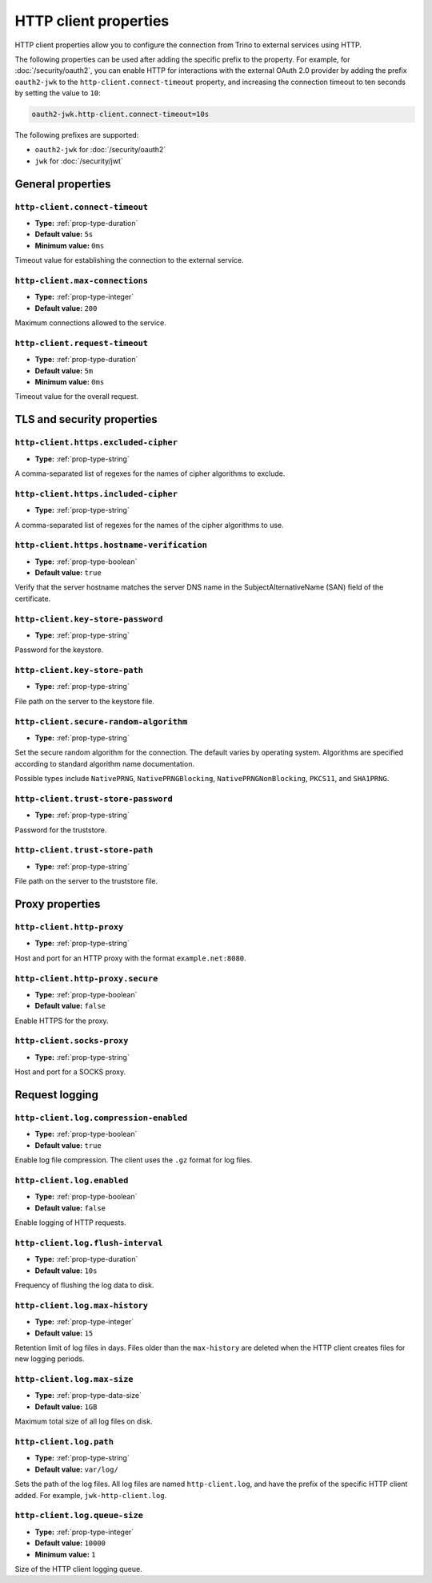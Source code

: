 ======================
HTTP client properties
======================

HTTP client properties allow you to configure the connection from Trino to
external services using HTTP.

The following properties can be used after adding the specific prefix to the
property. For example, for :doc:`/security/oauth2`, you can enable HTTP for
interactions with the external OAuth 2.0 provider by adding the prefix
``oauth2-jwk`` to the ``http-client.connect-timeout`` property, and increasing
the connection timeout to ten seconds by setting the value to ``10``:

.. code-block::

    oauth2-jwk.http-client.connect-timeout=10s

The following prefixes are supported:

* ``oauth2-jwk`` for :doc:`/security/oauth2`
* ``jwk`` for :doc:`/security/jwt`

General properties
------------------

``http-client.connect-timeout``
^^^^^^^^^^^^^^^^^^^^^^^^^^^^^^^

* **Type:** :ref:`prop-type-duration`
* **Default value:** ``5s``
* **Minimum value:** ``0ms``

Timeout value for establishing the connection to the external service.

``http-client.max-connections``
^^^^^^^^^^^^^^^^^^^^^^^^^^^^^^^

* **Type:** :ref:`prop-type-integer`
* **Default value:** ``200``

Maximum connections allowed to the service.

``http-client.request-timeout``
^^^^^^^^^^^^^^^^^^^^^^^^^^^^^^^

* **Type:** :ref:`prop-type-duration`
* **Default value:** ``5m``
* **Minimum value:** ``0ms``

Timeout value for the overall request.

TLS and security properties
---------------------------

``http-client.https.excluded-cipher``
^^^^^^^^^^^^^^^^^^^^^^^^^^^^^^^^^^^^^

* **Type:** :ref:`prop-type-string`

A comma-separated list of regexes for the names of cipher algorithms to exclude.

``http-client.https.included-cipher``
^^^^^^^^^^^^^^^^^^^^^^^^^^^^^^^^^^^^^

* **Type:** :ref:`prop-type-string`

A comma-separated list of regexes for the names of the cipher algorithms to use.

``http-client.https.hostname-verification``
^^^^^^^^^^^^^^^^^^^^^^^^^^^^^^^^^^^^^^^^^^^

* **Type:** :ref:`prop-type-boolean`
* **Default value:** ``true``

Verify that the server hostname matches the server DNS name in the
SubjectAlternativeName (SAN) field of the certificate.

``http-client.key-store-password``
^^^^^^^^^^^^^^^^^^^^^^^^^^^^^^^^^^

* **Type:** :ref:`prop-type-string`

Password for the keystore.

``http-client.key-store-path``
^^^^^^^^^^^^^^^^^^^^^^^^^^^^^^

* **Type:** :ref:`prop-type-string`

File path on the server to the keystore file.

``http-client.secure-random-algorithm``
^^^^^^^^^^^^^^^^^^^^^^^^^^^^^^^^^^^^^^^

* **Type:** :ref:`prop-type-string`

Set the secure random algorithm for the connection. The default varies by
operating system. Algorithms are specified according to standard algorithm name
documentation.

Possible types include ``NativePRNG``, ``NativePRNGBlocking``,
``NativePRNGNonBlocking``, ``PKCS11``, and ``SHA1PRNG``.

``http-client.trust-store-password``
^^^^^^^^^^^^^^^^^^^^^^^^^^^^^^^^^^^^

* **Type:** :ref:`prop-type-string`

Password for the truststore.

``http-client.trust-store-path``
^^^^^^^^^^^^^^^^^^^^^^^^^^^^^^^^

* **Type:** :ref:`prop-type-string`

File path on the server to the truststore file.

Proxy properties
----------------

``http-client.http-proxy``
^^^^^^^^^^^^^^^^^^^^^^^^^^

* **Type:** :ref:`prop-type-string`

Host and port for an HTTP proxy with the format ``example.net:8080``.

``http-client.http-proxy.secure``
^^^^^^^^^^^^^^^^^^^^^^^^^^^^^^^^^

* **Type:** :ref:`prop-type-boolean`
* **Default value:** ``false``

Enable HTTPS for the proxy.

``http-client.socks-proxy``
^^^^^^^^^^^^^^^^^^^^^^^^^^^

* **Type:** :ref:`prop-type-string`

Host and port for a SOCKS proxy.

Request logging
---------------

``http-client.log.compression-enabled``
^^^^^^^^^^^^^^^^^^^^^^^^^^^^^^^^^^^^^^^

* **Type:** :ref:`prop-type-boolean`
* **Default value:** ``true``

Enable log file compression. The client uses the ``.gz`` format for log files.

``http-client.log.enabled``
^^^^^^^^^^^^^^^^^^^^^^^^^^^

* **Type:** :ref:`prop-type-boolean`
* **Default value:** ``false``

Enable logging of HTTP requests.

``http-client.log.flush-interval``
^^^^^^^^^^^^^^^^^^^^^^^^^^^^^^^^^^

* **Type:** :ref:`prop-type-duration`
* **Default value:** ``10s``

Frequency of flushing the log data to disk.

``http-client.log.max-history``
^^^^^^^^^^^^^^^^^^^^^^^^^^^^^^^

* **Type:** :ref:`prop-type-integer`
* **Default value:** ``15``

Retention limit of log files in days. Files older than the ``max-history`` are
deleted when the HTTP client creates files for new logging periods.

``http-client.log.max-size``
^^^^^^^^^^^^^^^^^^^^^^^^^^^^

* **Type:** :ref:`prop-type-data-size`
* **Default value:** ``1GB``

Maximum total size of all log files on disk.

``http-client.log.path``
^^^^^^^^^^^^^^^^^^^^^^^^

* **Type:** :ref:`prop-type-string`
* **Default value:** ``var/log/``

Sets the path of the log files. All log files are named ``http-client.log``, and
have the prefix of the specific HTTP client added. For example,
``jwk-http-client.log``.

``http-client.log.queue-size``
^^^^^^^^^^^^^^^^^^^^^^^^^^^^^^

* **Type:** :ref:`prop-type-integer`
* **Default value:** ``10000``
* **Minimum value:** ``1``

Size of the HTTP client logging queue.
